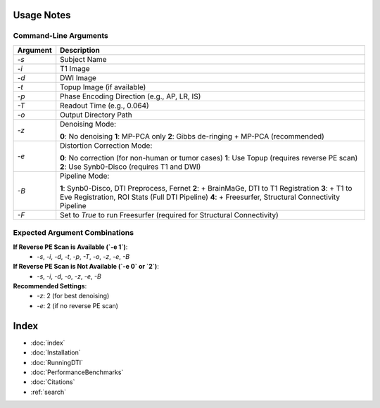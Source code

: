 
Usage Notes
===========

Command-Line Arguments
----------------------

.. list-table::
   :header-rows: 1

   * - Argument
     - Description
   * - `-s`
     - Subject Name
   * - `-i`
     - T1 Image
   * - `-d`
     - DWI Image
   * - `-t`
     - Topup Image (if available)
   * - `-p`
     - Phase Encoding Direction (e.g., AP, LR, IS)
   * - `-T`
     - Readout Time (e.g., 0.064)
   * - `-o`
     - Output Directory Path
   * - `-z`
     - Denoising Mode:
       
       **0**: No denoising  
       **1**: MP-PCA only  
       **2**: Gibbs de-ringing + MP-PCA (recommended)
   * - `-e`
     - Distortion Correction Mode:
       
       **0**: No correction (for non-human or tumor cases)  
       **1**: Use Topup (requires reverse PE scan)  
       **2**: Use Synb0-Disco (requires T1 and DWI)
   * - `-B`
     - Pipeline Mode:
       
       **1**: Synb0-Disco, DTI Preprocess, Fernet  
       **2**: + BrainMaGe, DTI to T1 Registration  
       **3**: + T1 to Eve Registration, ROI Stats (Full DTI Pipeline)  
       **4**: + Freesurfer, Structural Connectivity Pipeline
   * - `-F`
     - Set to `True` to run Freesurfer (required for Structural Connectivity)

Expected Argument Combinations
------------------------------

**If Reverse PE Scan is Available (`-e 1`)**:
   - `-s`, `-i`, `-d`, `-t`, `-p`, `-T`, `-o`, `-z`, `-e`, `-B`

**If Reverse PE Scan is Not Available (`-e 0` or `2`)**:
   - `-s`, `-i`, `-d`, `-o`, `-z`, `-e`, `-B`

**Recommended Settings**:
   - `-z`: 2 (for best denoising)
   - `-e`: 2 (if no reverse PE scan)


Index
==================

* :doc:`index`
* :doc:`Installation`
* :doc:`RunningDTI`
* :doc:`PerformanceBenchmarks`
* :doc:`Citations`
* :ref:`search`
